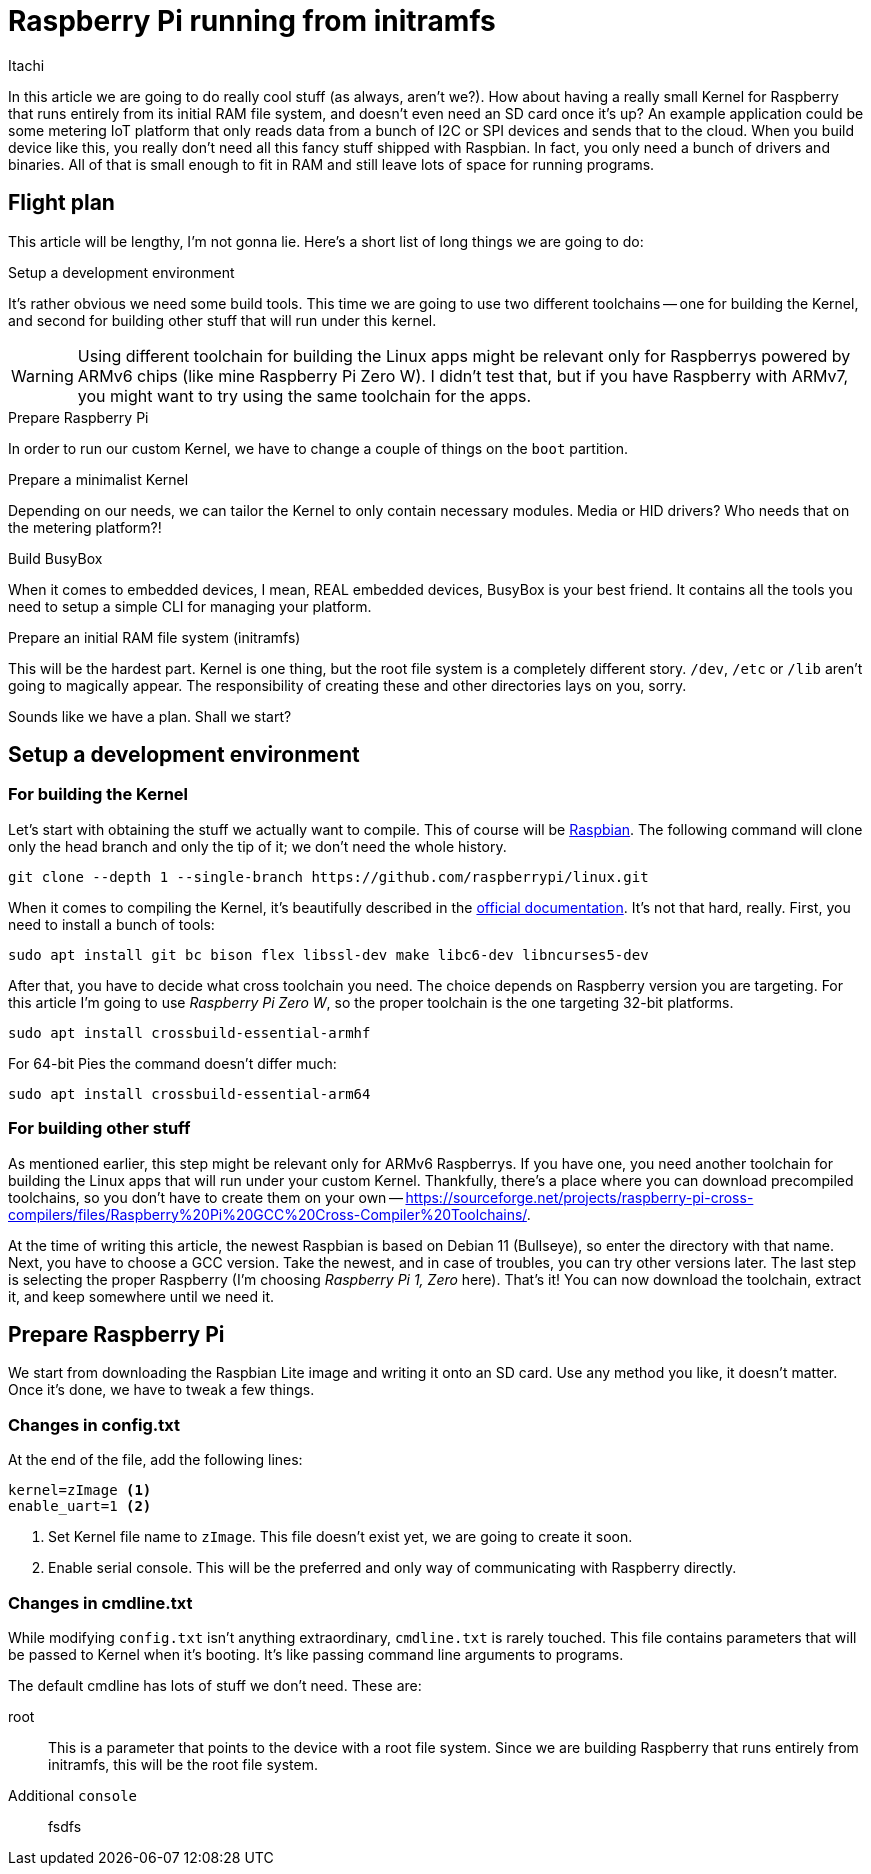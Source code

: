 = Raspberry Pi running from initramfs
Itachi
:description: This article describes how to prepare Raspbery Pi to run entirely from initramfs.
:docdate: 2022-03-06

In this article we are going to do really cool stuff (as always, aren't we?). How about having a really small Kernel for Raspberry that runs entirely from its initial RAM file system, and doesn't even need an SD card once it's up? An example application could be some metering IoT platform that only reads data from a bunch of I2C or SPI devices and sends that to the cloud. When you build device like this, you really don't need all this fancy stuff shipped with Raspbian. In fact, you only need a bunch of drivers and binaries. All of that is small enough to fit in RAM and still leave lots of space for running programs.

== Flight plan

This article will be lengthy, I'm not gonna lie. Here's a short list of long things we are going to do:

.Setup a development environment

It's rather obvious we need some build tools. This time we are going to use two different toolchains -- one for building the Kernel, and second for building other stuff that will run under this kernel.

[WARNING]
Using different toolchain for building the Linux apps might be relevant only for Raspberrys powered by ARMv6 chips (like mine Raspberry Pi Zero W). I didn't test that, but if you have Raspberry with ARMv7, you might want to try using the same toolchain for the apps.

.Prepare Raspberry Pi

In order to run our custom Kernel, we have to change a couple of things on the `boot` partition.

.Prepare a minimalist Kernel

Depending on our needs, we can tailor the Kernel to only contain necessary modules. Media or HID drivers? Who needs that on the metering platform?!

.Build BusyBox

When it comes to embedded devices, I mean, REAL embedded devices, BusyBox is your best friend. It contains all the tools you need to setup a simple CLI for managing your platform.

.Prepare an initial RAM file system (initramfs)

This will be the hardest part. Kernel is one thing, but the root file system is a completely different story. `/dev`, `/etc` or `/lib` aren't going to magically appear. The responsibility of creating these and other directories lays on you, sorry.


Sounds like we have a plan. Shall we start?

== Setup a development environment

=== For building the Kernel

Let's start with obtaining the stuff we actually want to compile. This of course will be https://github.com/raspberrypi/linux[Raspbian]. The following command will clone only the head branch and only the tip of it; we don't need the whole history.

 git clone --depth 1 --single-branch https://github.com/raspberrypi/linux.git

When it comes to compiling the Kernel, it's beautifully described in the https://www.raspberrypi.com/documentation/computers/linux_kernel.html[official documentation]. It's not that hard, really. First, you need to install a bunch of tools:

 sudo apt install git bc bison flex libssl-dev make libc6-dev libncurses5-dev

After that, you have to decide what cross toolchain you need. The choice depends on Raspberry version you are targeting. For this article I'm going to use _Raspberry Pi Zero W_, so the proper toolchain is the one targeting 32-bit platforms.

 sudo apt install crossbuild-essential-armhf

For 64-bit Pies the command doesn't differ much:

 sudo apt install crossbuild-essential-arm64

=== For building other stuff

As mentioned earlier, this step might be relevant only for ARMv6 Raspberrys. If you have one, you need another toolchain for building the Linux apps that will run under your custom Kernel. Thankfully, there's a place where you can download precompiled toolchains, so you don't have to create them on your own -- https://sourceforge.net/projects/raspberry-pi-cross-compilers/files/Raspberry%20Pi%20GCC%20Cross-Compiler%20Toolchains/.

At the time of writing this article, the newest Raspbian is based on Debian 11 (Bullseye), so enter the directory with that name. Next, you have to choose a GCC version. Take the newest, and in case of troubles, you can try other versions later. The last step is selecting the proper Raspberry (I'm choosing  _Raspberry Pi 1, Zero_ here). That's it! You can now download the toolchain, extract it, and keep somewhere until we need it.

== Prepare Raspberry Pi

We start from downloading the Raspbian Lite image and writing it onto an SD card. Use any method you like, it doesn't matter. Once it's done, we have to tweak a few things.

=== Changes in config.txt

At the end of the file, add the following lines:

 kernel=zImage <1>
 enable_uart=1 <2>

<1> Set Kernel file name to `zImage`. This file doesn't exist yet, we are going to create it soon.
<2> Enable serial console. This will be the preferred and only way of communicating with Raspberry directly.

=== Changes in cmdline.txt

While modifying `config.txt` isn't anything extraordinary, `cmdline.txt` is rarely touched. This file contains parameters that will be passed to Kernel when it's booting. It's like passing command line arguments to programs.

The default cmdline has lots of stuff we don't need. These are:

root :: This is a parameter that points to the device with a root file system. Since we are building Raspberry that runs entirely from initramfs, this will be the root file system.

Additional `console` :: fsdfs
